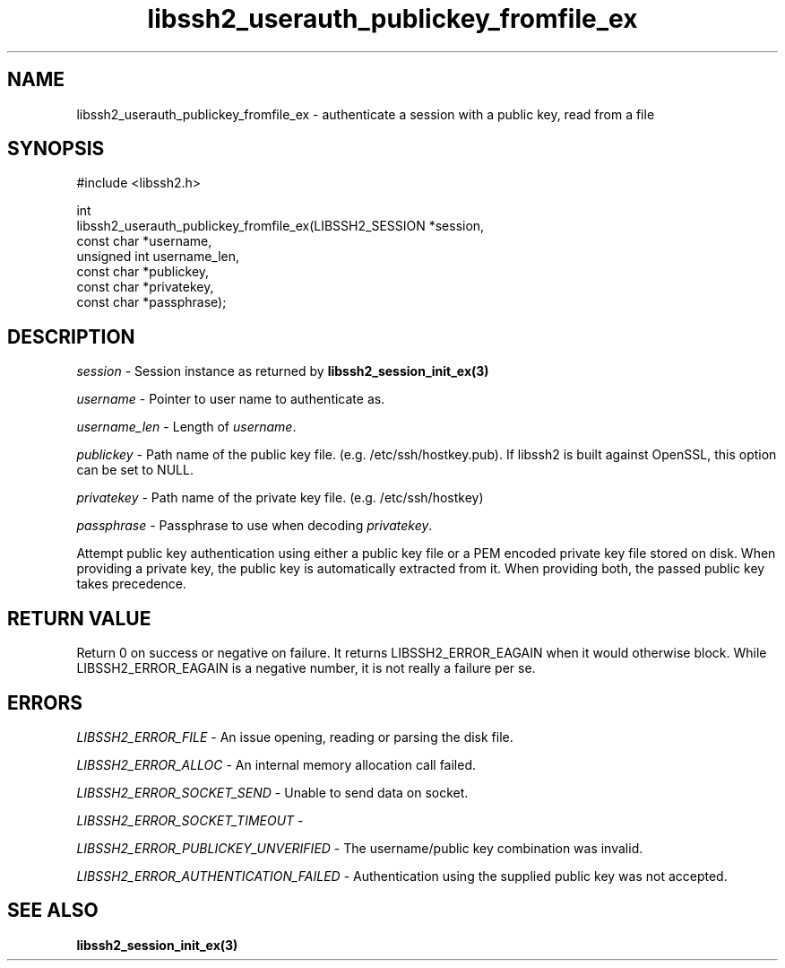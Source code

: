 .\" Copyright (C) The libssh2 project and its contributors.
.\" SPDX-License-Identifier: BSD-3-Clause
.TH libssh2_userauth_publickey_fromfile_ex 3 "1 Jun 2007" "libssh2 0.15" "libssh2"
.SH NAME
libssh2_userauth_publickey_fromfile_ex - authenticate a session with a public key, read from a file
.SH SYNOPSIS
.nf
#include <libssh2.h>

int
libssh2_userauth_publickey_fromfile_ex(LIBSSH2_SESSION *session,
                                       const char *username,
                                       unsigned int username_len,
                                       const char *publickey,
                                       const char *privatekey,
                                       const char *passphrase);
.fi
.SH DESCRIPTION
\fIsession\fP - Session instance as returned by
\fBlibssh2_session_init_ex(3)\fP

\fIusername\fP - Pointer to user name to authenticate as.

\fIusername_len\fP - Length of \fIusername\fP.

\fIpublickey\fP - Path name of the public key file.
(e.g. /etc/ssh/hostkey.pub). If libssh2 is built against OpenSSL, this option
can be set to NULL.

\fIprivatekey\fP - Path name of the private key file. (e.g. /etc/ssh/hostkey)

\fIpassphrase\fP - Passphrase to use when decoding \fIprivatekey\fP.

Attempt public key authentication using either a public key file or a PEM
encoded private key file stored on disk. When providing a private key, the
public key is automatically extracted from it. When providing both, the
passed public key takes precedence.
.SH RETURN VALUE
Return 0 on success or negative on failure. It returns
LIBSSH2_ERROR_EAGAIN when it would otherwise block. While
LIBSSH2_ERROR_EAGAIN is a negative number, it is not really a failure per se.
.SH ERRORS
\fILIBSSH2_ERROR_FILE\fP - An issue opening, reading or parsing the disk file.

\fILIBSSH2_ERROR_ALLOC\fP - An internal memory allocation call failed.

\fILIBSSH2_ERROR_SOCKET_SEND\fP - Unable to send data on socket.

\fILIBSSH2_ERROR_SOCKET_TIMEOUT\fP -

\fILIBSSH2_ERROR_PUBLICKEY_UNVERIFIED\fP - The username/public key
combination was invalid.

\fILIBSSH2_ERROR_AUTHENTICATION_FAILED\fP - Authentication using the supplied
public key was not accepted.
.SH SEE ALSO
.BR libssh2_session_init_ex(3)
